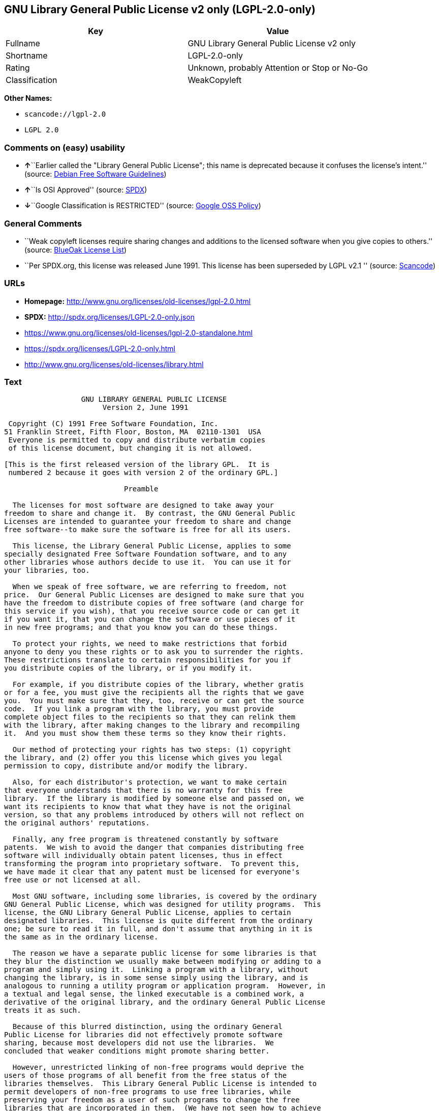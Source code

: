 == GNU Library General Public License v2 only (LGPL-2.0-only)

[cols=",",options="header",]
|===
|Key |Value
|Fullname |GNU Library General Public License v2 only
|Shortname |LGPL-2.0-only
|Rating |Unknown, probably Attention or Stop or No-Go
|Classification |WeakCopyleft
|===

*Other Names:*

* `+scancode://lgpl-2.0+`
* `+LGPL 2.0+`

=== Comments on (easy) usability

* **↑**``Earlier called the "Library General Public License"; this name
is deprecated because it confuses the license's intent.'' (source:
https://wiki.debian.org/DFSGLicenses[Debian Free Software Guidelines])
* **↑**``Is OSI Approved'' (source:
https://spdx.org/licenses/LGPL-2.0-only.html[SPDX])
* **↓**``Google Classification is RESTRICTED'' (source:
https://opensource.google.com/docs/thirdparty/licenses/[Google OSS
Policy])

=== General Comments

* ``Weak copyleft licenses require sharing changes and additions to the
licensed software when you give copies to others.'' (source:
https://blueoakcouncil.org/copyleft[BlueOak License List])
* ``Per SPDX.org, this license was released June 1991. This license has
been superseded by LGPL v2.1 '' (source:
https://github.com/nexB/scancode-toolkit/blob/develop/src/licensedcode/data/licenses/lgpl-2.0.yml[Scancode])

=== URLs

* *Homepage:* http://www.gnu.org/licenses/old-licenses/lgpl-2.0.html
* *SPDX:* http://spdx.org/licenses/LGPL-2.0-only.json
* https://www.gnu.org/licenses/old-licenses/lgpl-2.0-standalone.html
* https://spdx.org/licenses/LGPL-2.0-only.html
* http://www.gnu.org/licenses/old-licenses/library.html

=== Text

....
                  GNU LIBRARY GENERAL PUBLIC LICENSE
                       Version 2, June 1991

 Copyright (C) 1991 Free Software Foundation, Inc.
51 Franklin Street, Fifth Floor, Boston, MA  02110-1301  USA
 Everyone is permitted to copy and distribute verbatim copies
 of this license document, but changing it is not allowed.

[This is the first released version of the library GPL.  It is
 numbered 2 because it goes with version 2 of the ordinary GPL.]

                            Preamble

  The licenses for most software are designed to take away your
freedom to share and change it.  By contrast, the GNU General Public
Licenses are intended to guarantee your freedom to share and change
free software--to make sure the software is free for all its users.

  This license, the Library General Public License, applies to some
specially designated Free Software Foundation software, and to any
other libraries whose authors decide to use it.  You can use it for
your libraries, too.

  When we speak of free software, we are referring to freedom, not
price.  Our General Public Licenses are designed to make sure that you
have the freedom to distribute copies of free software (and charge for
this service if you wish), that you receive source code or can get it
if you want it, that you can change the software or use pieces of it
in new free programs; and that you know you can do these things.

  To protect your rights, we need to make restrictions that forbid
anyone to deny you these rights or to ask you to surrender the rights.
These restrictions translate to certain responsibilities for you if
you distribute copies of the library, or if you modify it.

  For example, if you distribute copies of the library, whether gratis
or for a fee, you must give the recipients all the rights that we gave
you.  You must make sure that they, too, receive or can get the source
code.  If you link a program with the library, you must provide
complete object files to the recipients so that they can relink them
with the library, after making changes to the library and recompiling
it.  And you must show them these terms so they know their rights.

  Our method of protecting your rights has two steps: (1) copyright
the library, and (2) offer you this license which gives you legal
permission to copy, distribute and/or modify the library.

  Also, for each distributor's protection, we want to make certain
that everyone understands that there is no warranty for this free
library.  If the library is modified by someone else and passed on, we
want its recipients to know that what they have is not the original
version, so that any problems introduced by others will not reflect on
the original authors' reputations.

  Finally, any free program is threatened constantly by software
patents.  We wish to avoid the danger that companies distributing free
software will individually obtain patent licenses, thus in effect
transforming the program into proprietary software.  To prevent this,
we have made it clear that any patent must be licensed for everyone's
free use or not licensed at all.

  Most GNU software, including some libraries, is covered by the ordinary
GNU General Public License, which was designed for utility programs.  This
license, the GNU Library General Public License, applies to certain
designated libraries.  This license is quite different from the ordinary
one; be sure to read it in full, and don't assume that anything in it is
the same as in the ordinary license.

  The reason we have a separate public license for some libraries is that
they blur the distinction we usually make between modifying or adding to a
program and simply using it.  Linking a program with a library, without
changing the library, is in some sense simply using the library, and is
analogous to running a utility program or application program.  However, in
a textual and legal sense, the linked executable is a combined work, a
derivative of the original library, and the ordinary General Public License
treats it as such.

  Because of this blurred distinction, using the ordinary General
Public License for libraries did not effectively promote software
sharing, because most developers did not use the libraries.  We
concluded that weaker conditions might promote sharing better.

  However, unrestricted linking of non-free programs would deprive the
users of those programs of all benefit from the free status of the
libraries themselves.  This Library General Public License is intended to
permit developers of non-free programs to use free libraries, while
preserving your freedom as a user of such programs to change the free
libraries that are incorporated in them.  (We have not seen how to achieve
this as regards changes in header files, but we have achieved it as regards
changes in the actual functions of the Library.)  The hope is that this
will lead to faster development of free libraries.

  The precise terms and conditions for copying, distribution and
modification follow.  Pay close attention to the difference between a
"work based on the library" and a "work that uses the library".  The
former contains code derived from the library, while the latter only
works together with the library.

  Note that it is possible for a library to be covered by the ordinary
General Public License rather than by this special one.

                  GNU LIBRARY GENERAL PUBLIC LICENSE
   TERMS AND CONDITIONS FOR COPYING, DISTRIBUTION AND MODIFICATION

  0. This License Agreement applies to any software library which
contains a notice placed by the copyright holder or other authorized
party saying it may be distributed under the terms of this Library
General Public License (also called "this License").  Each licensee is
addressed as "you".

  A "library" means a collection of software functions and/or data
prepared so as to be conveniently linked with application programs
(which use some of those functions and data) to form executables.

  The "Library", below, refers to any such software library or work
which has been distributed under these terms.  A "work based on the
Library" means either the Library or any derivative work under
copyright law: that is to say, a work containing the Library or a
portion of it, either verbatim or with modifications and/or translated
straightforwardly into another language.  (Hereinafter, translation is
included without limitation in the term "modification".)

  "Source code" for a work means the preferred form of the work for
making modifications to it.  For a library, complete source code means
all the source code for all modules it contains, plus any associated
interface definition files, plus the scripts used to control compilation
and installation of the library.

  Activities other than copying, distribution and modification are not
covered by this License; they are outside its scope.  The act of
running a program using the Library is not restricted, and output from
such a program is covered only if its contents constitute a work based
on the Library (independent of the use of the Library in a tool for
writing it).  Whether that is true depends on what the Library does
and what the program that uses the Library does.
  
  1. You may copy and distribute verbatim copies of the Library's
complete source code as you receive it, in any medium, provided that
you conspicuously and appropriately publish on each copy an
appropriate copyright notice and disclaimer of warranty; keep intact
all the notices that refer to this License and to the absence of any
warranty; and distribute a copy of this License along with the
Library.

  You may charge a fee for the physical act of transferring a copy,
and you may at your option offer warranty protection in exchange for a
fee.

  2. You may modify your copy or copies of the Library or any portion
of it, thus forming a work based on the Library, and copy and
distribute such modifications or work under the terms of Section 1
above, provided that you also meet all of these conditions:

    a) The modified work must itself be a software library.

    b) You must cause the files modified to carry prominent notices
    stating that you changed the files and the date of any change.

    c) You must cause the whole of the work to be licensed at no
    charge to all third parties under the terms of this License.

    d) If a facility in the modified Library refers to a function or a
    table of data to be supplied by an application program that uses
    the facility, other than as an argument passed when the facility
    is invoked, then you must make a good faith effort to ensure that,
    in the event an application does not supply such function or
    table, the facility still operates, and performs whatever part of
    its purpose remains meaningful.

    (For example, a function in a library to compute square roots has
    a purpose that is entirely well-defined independent of the
    application.  Therefore, Subsection 2d requires that any
    application-supplied function or table used by this function must
    be optional: if the application does not supply it, the square
    root function must still compute square roots.)

These requirements apply to the modified work as a whole.  If
identifiable sections of that work are not derived from the Library,
and can be reasonably considered independent and separate works in
themselves, then this License, and its terms, do not apply to those
sections when you distribute them as separate works.  But when you
distribute the same sections as part of a whole which is a work based
on the Library, the distribution of the whole must be on the terms of
this License, whose permissions for other licensees extend to the
entire whole, and thus to each and every part regardless of who wrote
it.

Thus, it is not the intent of this section to claim rights or contest
your rights to work written entirely by you; rather, the intent is to
exercise the right to control the distribution of derivative or
collective works based on the Library.

In addition, mere aggregation of another work not based on the Library
with the Library (or with a work based on the Library) on a volume of
a storage or distribution medium does not bring the other work under
the scope of this License.

  3. You may opt to apply the terms of the ordinary GNU General Public
License instead of this License to a given copy of the Library.  To do
this, you must alter all the notices that refer to this License, so
that they refer to the ordinary GNU General Public License, version 2,
instead of to this License.  (If a newer version than version 2 of the
ordinary GNU General Public License has appeared, then you can specify
that version instead if you wish.)  Do not make any other change in
these notices.

  Once this change is made in a given copy, it is irreversible for
that copy, so the ordinary GNU General Public License applies to all
subsequent copies and derivative works made from that copy.

  This option is useful when you wish to copy part of the code of
the Library into a program that is not a library.

  4. You may copy and distribute the Library (or a portion or
derivative of it, under Section 2) in object code or executable form
under the terms of Sections 1 and 2 above provided that you accompany
it with the complete corresponding machine-readable source code, which
must be distributed under the terms of Sections 1 and 2 above on a
medium customarily used for software interchange.

  If distribution of object code is made by offering access to copy
from a designated place, then offering equivalent access to copy the
source code from the same place satisfies the requirement to
distribute the source code, even though third parties are not
compelled to copy the source along with the object code.

  5. A program that contains no derivative of any portion of the
Library, but is designed to work with the Library by being compiled or
linked with it, is called a "work that uses the Library".  Such a
work, in isolation, is not a derivative work of the Library, and
therefore falls outside the scope of this License.

  However, linking a "work that uses the Library" with the Library
creates an executable that is a derivative of the Library (because it
contains portions of the Library), rather than a "work that uses the
library".  The executable is therefore covered by this License.
Section 6 states terms for distribution of such executables.

  When a "work that uses the Library" uses material from a header file
that is part of the Library, the object code for the work may be a
derivative work of the Library even though the source code is not.
Whether this is true is especially significant if the work can be
linked without the Library, or if the work is itself a library.  The
threshold for this to be true is not precisely defined by law.

  If such an object file uses only numerical parameters, data
structure layouts and accessors, and small macros and small inline
functions (ten lines or less in length), then the use of the object
file is unrestricted, regardless of whether it is legally a derivative
work.  (Executables containing this object code plus portions of the
Library will still fall under Section 6.)

  Otherwise, if the work is a derivative of the Library, you may
distribute the object code for the work under the terms of Section 6.
Any executables containing that work also fall under Section 6,
whether or not they are linked directly with the Library itself.

  6. As an exception to the Sections above, you may also compile or
link a "work that uses the Library" with the Library to produce a
work containing portions of the Library, and distribute that work
under terms of your choice, provided that the terms permit
modification of the work for the customer's own use and reverse
engineering for debugging such modifications.

  You must give prominent notice with each copy of the work that the
Library is used in it and that the Library and its use are covered by
this License.  You must supply a copy of this License.  If the work
during execution displays copyright notices, you must include the
copyright notice for the Library among them, as well as a reference
directing the user to the copy of this License.  Also, you must do one
of these things:

    a) Accompany the work with the complete corresponding
    machine-readable source code for the Library including whatever
    changes were used in the work (which must be distributed under
    Sections 1 and 2 above); and, if the work is an executable linked
    with the Library, with the complete machine-readable "work that
    uses the Library", as object code and/or source code, so that the
    user can modify the Library and then relink to produce a modified
    executable containing the modified Library.  (It is understood
    that the user who changes the contents of definitions files in the
    Library will not necessarily be able to recompile the application
    to use the modified definitions.)

    b) Accompany the work with a written offer, valid for at
    least three years, to give the same user the materials
    specified in Subsection 6a, above, for a charge no more
    than the cost of performing this distribution.

    c) If distribution of the work is made by offering access to copy
    from a designated place, offer equivalent access to copy the above
    specified materials from the same place.

    d) Verify that the user has already received a copy of these
    materials or that you have already sent this user a copy.

  For an executable, the required form of the "work that uses the
Library" must include any data and utility programs needed for
reproducing the executable from it.  However, as a special exception,
the source code distributed need not include anything that is normally
distributed (in either source or binary form) with the major
components (compiler, kernel, and so on) of the operating system on
which the executable runs, unless that component itself accompanies
the executable.

  It may happen that this requirement contradicts the license
restrictions of other proprietary libraries that do not normally
accompany the operating system.  Such a contradiction means you cannot
use both them and the Library together in an executable that you
distribute.

  7. You may place library facilities that are a work based on the
Library side-by-side in a single library together with other library
facilities not covered by this License, and distribute such a combined
library, provided that the separate distribution of the work based on
the Library and of the other library facilities is otherwise
permitted, and provided that you do these two things:

    a) Accompany the combined library with a copy of the same work
    based on the Library, uncombined with any other library
    facilities.  This must be distributed under the terms of the
    Sections above.

    b) Give prominent notice with the combined library of the fact
    that part of it is a work based on the Library, and explaining
    where to find the accompanying uncombined form of the same work.

  8. You may not copy, modify, sublicense, link with, or distribute
the Library except as expressly provided under this License.  Any
attempt otherwise to copy, modify, sublicense, link with, or
distribute the Library is void, and will automatically terminate your
rights under this License.  However, parties who have received copies,
or rights, from you under this License will not have their licenses
terminated so long as such parties remain in full compliance.

  9. You are not required to accept this License, since you have not
signed it.  However, nothing else grants you permission to modify or
distribute the Library or its derivative works.  These actions are
prohibited by law if you do not accept this License.  Therefore, by
modifying or distributing the Library (or any work based on the
Library), you indicate your acceptance of this License to do so, and
all its terms and conditions for copying, distributing or modifying
the Library or works based on it.

  10. Each time you redistribute the Library (or any work based on the
Library), the recipient automatically receives a license from the
original licensor to copy, distribute, link with or modify the Library
subject to these terms and conditions.  You may not impose any further
restrictions on the recipients' exercise of the rights granted herein.
You are not responsible for enforcing compliance by third parties to
this License.

  11. If, as a consequence of a court judgment or allegation of patent
infringement or for any other reason (not limited to patent issues),
conditions are imposed on you (whether by court order, agreement or
otherwise) that contradict the conditions of this License, they do not
excuse you from the conditions of this License.  If you cannot
distribute so as to satisfy simultaneously your obligations under this
License and any other pertinent obligations, then as a consequence you
may not distribute the Library at all.  For example, if a patent
license would not permit royalty-free redistribution of the Library by
all those who receive copies directly or indirectly through you, then
the only way you could satisfy both it and this License would be to
refrain entirely from distribution of the Library.

If any portion of this section is held invalid or unenforceable under any
particular circumstance, the balance of the section is intended to apply,
and the section as a whole is intended to apply in other circumstances.

It is not the purpose of this section to induce you to infringe any
patents or other property right claims or to contest validity of any
such claims; this section has the sole purpose of protecting the
integrity of the free software distribution system which is
implemented by public license practices.  Many people have made
generous contributions to the wide range of software distributed
through that system in reliance on consistent application of that
system; it is up to the author/donor to decide if he or she is willing
to distribute software through any other system and a licensee cannot
impose that choice.

This section is intended to make thoroughly clear what is believed to
be a consequence of the rest of this License.

  12. If the distribution and/or use of the Library is restricted in
certain countries either by patents or by copyrighted interfaces, the
original copyright holder who places the Library under this License may add
an explicit geographical distribution limitation excluding those countries,
so that distribution is permitted only in or among countries not thus
excluded.  In such case, this License incorporates the limitation as if
written in the body of this License.

  13. The Free Software Foundation may publish revised and/or new
versions of the Library General Public License from time to time.
Such new versions will be similar in spirit to the present version,
but may differ in detail to address new problems or concerns.

Each version is given a distinguishing version number.  If the Library
specifies a version number of this License which applies to it and
"any later version", you have the option of following the terms and
conditions either of that version or of any later version published by
the Free Software Foundation.  If the Library does not specify a
license version number, you may choose any version ever published by
the Free Software Foundation.

  14. If you wish to incorporate parts of the Library into other free
programs whose distribution conditions are incompatible with these,
write to the author to ask for permission.  For software which is
copyrighted by the Free Software Foundation, write to the Free
Software Foundation; we sometimes make exceptions for this.  Our
decision will be guided by the two goals of preserving the free status
of all derivatives of our free software and of promoting the sharing
and reuse of software generally.

                            NO WARRANTY

  15. BECAUSE THE LIBRARY IS LICENSED FREE OF CHARGE, THERE IS NO
WARRANTY FOR THE LIBRARY, TO THE EXTENT PERMITTED BY APPLICABLE LAW.
EXCEPT WHEN OTHERWISE STATED IN WRITING THE COPYRIGHT HOLDERS AND/OR
OTHER PARTIES PROVIDE THE LIBRARY "AS IS" WITHOUT WARRANTY OF ANY
KIND, EITHER EXPRESSED OR IMPLIED, INCLUDING, BUT NOT LIMITED TO, THE
IMPLIED WARRANTIES OF MERCHANTABILITY AND FITNESS FOR A PARTICULAR
PURPOSE.  THE ENTIRE RISK AS TO THE QUALITY AND PERFORMANCE OF THE
LIBRARY IS WITH YOU.  SHOULD THE LIBRARY PROVE DEFECTIVE, YOU ASSUME
THE COST OF ALL NECESSARY SERVICING, REPAIR OR CORRECTION.

  16. IN NO EVENT UNLESS REQUIRED BY APPLICABLE LAW OR AGREED TO IN
WRITING WILL ANY COPYRIGHT HOLDER, OR ANY OTHER PARTY WHO MAY MODIFY
AND/OR REDISTRIBUTE THE LIBRARY AS PERMITTED ABOVE, BE LIABLE TO YOU
FOR DAMAGES, INCLUDING ANY GENERAL, SPECIAL, INCIDENTAL OR
CONSEQUENTIAL DAMAGES ARISING OUT OF THE USE OR INABILITY TO USE THE
LIBRARY (INCLUDING BUT NOT LIMITED TO LOSS OF DATA OR DATA BEING
RENDERED INACCURATE OR LOSSES SUSTAINED BY YOU OR THIRD PARTIES OR A
FAILURE OF THE LIBRARY TO OPERATE WITH ANY OTHER SOFTWARE), EVEN IF
SUCH HOLDER OR OTHER PARTY HAS BEEN ADVISED OF THE POSSIBILITY OF SUCH
DAMAGES.

                     END OF TERMS AND CONDITIONS

           How to Apply These Terms to Your New Libraries

  If you develop a new library, and you want it to be of the greatest
possible use to the public, we recommend making it free software that
everyone can redistribute and change.  You can do so by permitting
redistribution under these terms (or, alternatively, under the terms of the
ordinary General Public License).

  To apply these terms, attach the following notices to the library.  It is
safest to attach them to the start of each source file to most effectively
convey the exclusion of warranty; and each file should have at least the
"copyright" line and a pointer to where the full notice is found.

    <one line to give the library's name and a brief idea of what it does.>
    Copyright (C) <year>  <name of author>

    This library is free software; you can redistribute it and/or
    modify it under the terms of the GNU Library General Public
    License as published by the Free Software Foundation; either
    version 2 of the License, or (at your option) any later version.

    This library is distributed in the hope that it will be useful,
    but WITHOUT ANY WARRANTY; without even the implied warranty of
    MERCHANTABILITY or FITNESS FOR A PARTICULAR PURPOSE.  See the GNU
    Library General Public License for more details.

    You should have received a copy of the GNU Library General Public
    License along with this library; if not, write to the Free Software
    Foundation, Inc., 51 Franklin Street, Fifth Floor, Boston, MA  02110-1301  USA

Also add information on how to contact you by electronic and paper mail.

You should also get your employer (if you work as a programmer) or your
school, if any, to sign a "copyright disclaimer" for the library, if
necessary.  Here is a sample; alter the names:

  Yoyodyne, Inc., hereby disclaims all copyright interest in the
  library `Frob' (a library for tweaking knobs) written by James Random Hacker.

  <signature of Ty Coon>, 1 April 1990
  Ty Coon, President of Vice

That's all there is to it!
....

'''''

=== Raw Data

==== Facts

* https://spdx.org/licenses/LGPL-2.0-only.html[SPDX]
* https://blueoakcouncil.org/copyleft[BlueOak License List]
* https://github.com/nexB/scancode-toolkit/blob/develop/src/licensedcode/data/licenses/lgpl-2.0.yml[Scancode]
* https://github.com/finos/OSLC-handbook/blob/master/src/LGPL-2.0.yaml[finos/OSLC-handbook]
* https://opensource.google.com/docs/thirdparty/licenses/[Google OSS
Policy]
* https://wiki.debian.org/DFSGLicenses[Debian Free Software Guidelines]

==== Raw JSON

....
{
    "__impliedNames": [
        "LGPL-2.0-only",
        "GNU Library General Public License v2 only",
        "scancode://lgpl-2.0",
        "LGPL 2.0"
    ],
    "__impliedId": "LGPL-2.0-only",
    "__impliedAmbiguousNames": [
        "GNU Library General Public License",
        "The GNU Lesser General Public License (LGPL)"
    ],
    "__impliedComments": [
        [
            "BlueOak License List",
            [
                "Weak copyleft licenses require sharing changes and additions to the licensed software when you give copies to others."
            ]
        ],
        [
            "Scancode",
            [
                "Per SPDX.org, this license was released June 1991. This license has been\nsuperseded by LGPL v2.1\n"
            ]
        ]
    ],
    "facts": {
        "SPDX": {
            "isSPDXLicenseDeprecated": false,
            "spdxFullName": "GNU Library General Public License v2 only",
            "spdxDetailsURL": "http://spdx.org/licenses/LGPL-2.0-only.json",
            "_sourceURL": "https://spdx.org/licenses/LGPL-2.0-only.html",
            "spdxLicIsOSIApproved": true,
            "spdxSeeAlso": [
                "https://www.gnu.org/licenses/old-licenses/lgpl-2.0-standalone.html"
            ],
            "_implications": {
                "__impliedNames": [
                    "LGPL-2.0-only",
                    "GNU Library General Public License v2 only"
                ],
                "__impliedId": "LGPL-2.0-only",
                "__impliedJudgement": [
                    [
                        "SPDX",
                        {
                            "tag": "PositiveJudgement",
                            "contents": "Is OSI Approved"
                        }
                    ]
                ],
                "__isOsiApproved": true,
                "__impliedURLs": [
                    [
                        "SPDX",
                        "http://spdx.org/licenses/LGPL-2.0-only.json"
                    ],
                    [
                        null,
                        "https://www.gnu.org/licenses/old-licenses/lgpl-2.0-standalone.html"
                    ]
                ]
            },
            "spdxLicenseId": "LGPL-2.0-only"
        },
        "Scancode": {
            "otherUrls": [
                "http://www.gnu.org/licenses/old-licenses/lgpl-2.0-standalone.html",
                "http://www.gnu.org/licenses/old-licenses/library.html",
                "https://www.gnu.org/licenses/old-licenses/lgpl-2.0-standalone.html"
            ],
            "homepageUrl": "http://www.gnu.org/licenses/old-licenses/lgpl-2.0.html",
            "shortName": "LGPL 2.0",
            "textUrls": null,
            "text": "                  GNU LIBRARY GENERAL PUBLIC LICENSE\n                       Version 2, June 1991\n\n Copyright (C) 1991 Free Software Foundation, Inc.\n51 Franklin Street, Fifth Floor, Boston, MA  02110-1301  USA\n Everyone is permitted to copy and distribute verbatim copies\n of this license document, but changing it is not allowed.\n\n[This is the first released version of the library GPL.  It is\n numbered 2 because it goes with version 2 of the ordinary GPL.]\n\n                            Preamble\n\n  The licenses for most software are designed to take away your\nfreedom to share and change it.  By contrast, the GNU General Public\nLicenses are intended to guarantee your freedom to share and change\nfree software--to make sure the software is free for all its users.\n\n  This license, the Library General Public License, applies to some\nspecially designated Free Software Foundation software, and to any\nother libraries whose authors decide to use it.  You can use it for\nyour libraries, too.\n\n  When we speak of free software, we are referring to freedom, not\nprice.  Our General Public Licenses are designed to make sure that you\nhave the freedom to distribute copies of free software (and charge for\nthis service if you wish), that you receive source code or can get it\nif you want it, that you can change the software or use pieces of it\nin new free programs; and that you know you can do these things.\n\n  To protect your rights, we need to make restrictions that forbid\nanyone to deny you these rights or to ask you to surrender the rights.\nThese restrictions translate to certain responsibilities for you if\nyou distribute copies of the library, or if you modify it.\n\n  For example, if you distribute copies of the library, whether gratis\nor for a fee, you must give the recipients all the rights that we gave\nyou.  You must make sure that they, too, receive or can get the source\ncode.  If you link a program with the library, you must provide\ncomplete object files to the recipients so that they can relink them\nwith the library, after making changes to the library and recompiling\nit.  And you must show them these terms so they know their rights.\n\n  Our method of protecting your rights has two steps: (1) copyright\nthe library, and (2) offer you this license which gives you legal\npermission to copy, distribute and/or modify the library.\n\n  Also, for each distributor's protection, we want to make certain\nthat everyone understands that there is no warranty for this free\nlibrary.  If the library is modified by someone else and passed on, we\nwant its recipients to know that what they have is not the original\nversion, so that any problems introduced by others will not reflect on\nthe original authors' reputations.\n\n  Finally, any free program is threatened constantly by software\npatents.  We wish to avoid the danger that companies distributing free\nsoftware will individually obtain patent licenses, thus in effect\ntransforming the program into proprietary software.  To prevent this,\nwe have made it clear that any patent must be licensed for everyone's\nfree use or not licensed at all.\n\n  Most GNU software, including some libraries, is covered by the ordinary\nGNU General Public License, which was designed for utility programs.  This\nlicense, the GNU Library General Public License, applies to certain\ndesignated libraries.  This license is quite different from the ordinary\none; be sure to read it in full, and don't assume that anything in it is\nthe same as in the ordinary license.\n\n  The reason we have a separate public license for some libraries is that\nthey blur the distinction we usually make between modifying or adding to a\nprogram and simply using it.  Linking a program with a library, without\nchanging the library, is in some sense simply using the library, and is\nanalogous to running a utility program or application program.  However, in\na textual and legal sense, the linked executable is a combined work, a\nderivative of the original library, and the ordinary General Public License\ntreats it as such.\n\n  Because of this blurred distinction, using the ordinary General\nPublic License for libraries did not effectively promote software\nsharing, because most developers did not use the libraries.  We\nconcluded that weaker conditions might promote sharing better.\n\n  However, unrestricted linking of non-free programs would deprive the\nusers of those programs of all benefit from the free status of the\nlibraries themselves.  This Library General Public License is intended to\npermit developers of non-free programs to use free libraries, while\npreserving your freedom as a user of such programs to change the free\nlibraries that are incorporated in them.  (We have not seen how to achieve\nthis as regards changes in header files, but we have achieved it as regards\nchanges in the actual functions of the Library.)  The hope is that this\nwill lead to faster development of free libraries.\n\n  The precise terms and conditions for copying, distribution and\nmodification follow.  Pay close attention to the difference between a\n\"work based on the library\" and a \"work that uses the library\".  The\nformer contains code derived from the library, while the latter only\nworks together with the library.\n\n  Note that it is possible for a library to be covered by the ordinary\nGeneral Public License rather than by this special one.\n\n                  GNU LIBRARY GENERAL PUBLIC LICENSE\n   TERMS AND CONDITIONS FOR COPYING, DISTRIBUTION AND MODIFICATION\n\n  0. This License Agreement applies to any software library which\ncontains a notice placed by the copyright holder or other authorized\nparty saying it may be distributed under the terms of this Library\nGeneral Public License (also called \"this License\").  Each licensee is\naddressed as \"you\".\n\n  A \"library\" means a collection of software functions and/or data\nprepared so as to be conveniently linked with application programs\n(which use some of those functions and data) to form executables.\n\n  The \"Library\", below, refers to any such software library or work\nwhich has been distributed under these terms.  A \"work based on the\nLibrary\" means either the Library or any derivative work under\ncopyright law: that is to say, a work containing the Library or a\nportion of it, either verbatim or with modifications and/or translated\nstraightforwardly into another language.  (Hereinafter, translation is\nincluded without limitation in the term \"modification\".)\n\n  \"Source code\" for a work means the preferred form of the work for\nmaking modifications to it.  For a library, complete source code means\nall the source code for all modules it contains, plus any associated\ninterface definition files, plus the scripts used to control compilation\nand installation of the library.\n\n  Activities other than copying, distribution and modification are not\ncovered by this License; they are outside its scope.  The act of\nrunning a program using the Library is not restricted, and output from\nsuch a program is covered only if its contents constitute a work based\non the Library (independent of the use of the Library in a tool for\nwriting it).  Whether that is true depends on what the Library does\nand what the program that uses the Library does.\n  \n  1. You may copy and distribute verbatim copies of the Library's\ncomplete source code as you receive it, in any medium, provided that\nyou conspicuously and appropriately publish on each copy an\nappropriate copyright notice and disclaimer of warranty; keep intact\nall the notices that refer to this License and to the absence of any\nwarranty; and distribute a copy of this License along with the\nLibrary.\n\n  You may charge a fee for the physical act of transferring a copy,\nand you may at your option offer warranty protection in exchange for a\nfee.\n\n  2. You may modify your copy or copies of the Library or any portion\nof it, thus forming a work based on the Library, and copy and\ndistribute such modifications or work under the terms of Section 1\nabove, provided that you also meet all of these conditions:\n\n    a) The modified work must itself be a software library.\n\n    b) You must cause the files modified to carry prominent notices\n    stating that you changed the files and the date of any change.\n\n    c) You must cause the whole of the work to be licensed at no\n    charge to all third parties under the terms of this License.\n\n    d) If a facility in the modified Library refers to a function or a\n    table of data to be supplied by an application program that uses\n    the facility, other than as an argument passed when the facility\n    is invoked, then you must make a good faith effort to ensure that,\n    in the event an application does not supply such function or\n    table, the facility still operates, and performs whatever part of\n    its purpose remains meaningful.\n\n    (For example, a function in a library to compute square roots has\n    a purpose that is entirely well-defined independent of the\n    application.  Therefore, Subsection 2d requires that any\n    application-supplied function or table used by this function must\n    be optional: if the application does not supply it, the square\n    root function must still compute square roots.)\n\nThese requirements apply to the modified work as a whole.  If\nidentifiable sections of that work are not derived from the Library,\nand can be reasonably considered independent and separate works in\nthemselves, then this License, and its terms, do not apply to those\nsections when you distribute them as separate works.  But when you\ndistribute the same sections as part of a whole which is a work based\non the Library, the distribution of the whole must be on the terms of\nthis License, whose permissions for other licensees extend to the\nentire whole, and thus to each and every part regardless of who wrote\nit.\n\nThus, it is not the intent of this section to claim rights or contest\nyour rights to work written entirely by you; rather, the intent is to\nexercise the right to control the distribution of derivative or\ncollective works based on the Library.\n\nIn addition, mere aggregation of another work not based on the Library\nwith the Library (or with a work based on the Library) on a volume of\na storage or distribution medium does not bring the other work under\nthe scope of this License.\n\n  3. You may opt to apply the terms of the ordinary GNU General Public\nLicense instead of this License to a given copy of the Library.  To do\nthis, you must alter all the notices that refer to this License, so\nthat they refer to the ordinary GNU General Public License, version 2,\ninstead of to this License.  (If a newer version than version 2 of the\nordinary GNU General Public License has appeared, then you can specify\nthat version instead if you wish.)  Do not make any other change in\nthese notices.\n\n  Once this change is made in a given copy, it is irreversible for\nthat copy, so the ordinary GNU General Public License applies to all\nsubsequent copies and derivative works made from that copy.\n\n  This option is useful when you wish to copy part of the code of\nthe Library into a program that is not a library.\n\n  4. You may copy and distribute the Library (or a portion or\nderivative of it, under Section 2) in object code or executable form\nunder the terms of Sections 1 and 2 above provided that you accompany\nit with the complete corresponding machine-readable source code, which\nmust be distributed under the terms of Sections 1 and 2 above on a\nmedium customarily used for software interchange.\n\n  If distribution of object code is made by offering access to copy\nfrom a designated place, then offering equivalent access to copy the\nsource code from the same place satisfies the requirement to\ndistribute the source code, even though third parties are not\ncompelled to copy the source along with the object code.\n\n  5. A program that contains no derivative of any portion of the\nLibrary, but is designed to work with the Library by being compiled or\nlinked with it, is called a \"work that uses the Library\".  Such a\nwork, in isolation, is not a derivative work of the Library, and\ntherefore falls outside the scope of this License.\n\n  However, linking a \"work that uses the Library\" with the Library\ncreates an executable that is a derivative of the Library (because it\ncontains portions of the Library), rather than a \"work that uses the\nlibrary\".  The executable is therefore covered by this License.\nSection 6 states terms for distribution of such executables.\n\n  When a \"work that uses the Library\" uses material from a header file\nthat is part of the Library, the object code for the work may be a\nderivative work of the Library even though the source code is not.\nWhether this is true is especially significant if the work can be\nlinked without the Library, or if the work is itself a library.  The\nthreshold for this to be true is not precisely defined by law.\n\n  If such an object file uses only numerical parameters, data\nstructure layouts and accessors, and small macros and small inline\nfunctions (ten lines or less in length), then the use of the object\nfile is unrestricted, regardless of whether it is legally a derivative\nwork.  (Executables containing this object code plus portions of the\nLibrary will still fall under Section 6.)\n\n  Otherwise, if the work is a derivative of the Library, you may\ndistribute the object code for the work under the terms of Section 6.\nAny executables containing that work also fall under Section 6,\nwhether or not they are linked directly with the Library itself.\n\n  6. As an exception to the Sections above, you may also compile or\nlink a \"work that uses the Library\" with the Library to produce a\nwork containing portions of the Library, and distribute that work\nunder terms of your choice, provided that the terms permit\nmodification of the work for the customer's own use and reverse\nengineering for debugging such modifications.\n\n  You must give prominent notice with each copy of the work that the\nLibrary is used in it and that the Library and its use are covered by\nthis License.  You must supply a copy of this License.  If the work\nduring execution displays copyright notices, you must include the\ncopyright notice for the Library among them, as well as a reference\ndirecting the user to the copy of this License.  Also, you must do one\nof these things:\n\n    a) Accompany the work with the complete corresponding\n    machine-readable source code for the Library including whatever\n    changes were used in the work (which must be distributed under\n    Sections 1 and 2 above); and, if the work is an executable linked\n    with the Library, with the complete machine-readable \"work that\n    uses the Library\", as object code and/or source code, so that the\n    user can modify the Library and then relink to produce a modified\n    executable containing the modified Library.  (It is understood\n    that the user who changes the contents of definitions files in the\n    Library will not necessarily be able to recompile the application\n    to use the modified definitions.)\n\n    b) Accompany the work with a written offer, valid for at\n    least three years, to give the same user the materials\n    specified in Subsection 6a, above, for a charge no more\n    than the cost of performing this distribution.\n\n    c) If distribution of the work is made by offering access to copy\n    from a designated place, offer equivalent access to copy the above\n    specified materials from the same place.\n\n    d) Verify that the user has already received a copy of these\n    materials or that you have already sent this user a copy.\n\n  For an executable, the required form of the \"work that uses the\nLibrary\" must include any data and utility programs needed for\nreproducing the executable from it.  However, as a special exception,\nthe source code distributed need not include anything that is normally\ndistributed (in either source or binary form) with the major\ncomponents (compiler, kernel, and so on) of the operating system on\nwhich the executable runs, unless that component itself accompanies\nthe executable.\n\n  It may happen that this requirement contradicts the license\nrestrictions of other proprietary libraries that do not normally\naccompany the operating system.  Such a contradiction means you cannot\nuse both them and the Library together in an executable that you\ndistribute.\n\n  7. You may place library facilities that are a work based on the\nLibrary side-by-side in a single library together with other library\nfacilities not covered by this License, and distribute such a combined\nlibrary, provided that the separate distribution of the work based on\nthe Library and of the other library facilities is otherwise\npermitted, and provided that you do these two things:\n\n    a) Accompany the combined library with a copy of the same work\n    based on the Library, uncombined with any other library\n    facilities.  This must be distributed under the terms of the\n    Sections above.\n\n    b) Give prominent notice with the combined library of the fact\n    that part of it is a work based on the Library, and explaining\n    where to find the accompanying uncombined form of the same work.\n\n  8. You may not copy, modify, sublicense, link with, or distribute\nthe Library except as expressly provided under this License.  Any\nattempt otherwise to copy, modify, sublicense, link with, or\ndistribute the Library is void, and will automatically terminate your\nrights under this License.  However, parties who have received copies,\nor rights, from you under this License will not have their licenses\nterminated so long as such parties remain in full compliance.\n\n  9. You are not required to accept this License, since you have not\nsigned it.  However, nothing else grants you permission to modify or\ndistribute the Library or its derivative works.  These actions are\nprohibited by law if you do not accept this License.  Therefore, by\nmodifying or distributing the Library (or any work based on the\nLibrary), you indicate your acceptance of this License to do so, and\nall its terms and conditions for copying, distributing or modifying\nthe Library or works based on it.\n\n  10. Each time you redistribute the Library (or any work based on the\nLibrary), the recipient automatically receives a license from the\noriginal licensor to copy, distribute, link with or modify the Library\nsubject to these terms and conditions.  You may not impose any further\nrestrictions on the recipients' exercise of the rights granted herein.\nYou are not responsible for enforcing compliance by third parties to\nthis License.\n\n  11. If, as a consequence of a court judgment or allegation of patent\ninfringement or for any other reason (not limited to patent issues),\nconditions are imposed on you (whether by court order, agreement or\notherwise) that contradict the conditions of this License, they do not\nexcuse you from the conditions of this License.  If you cannot\ndistribute so as to satisfy simultaneously your obligations under this\nLicense and any other pertinent obligations, then as a consequence you\nmay not distribute the Library at all.  For example, if a patent\nlicense would not permit royalty-free redistribution of the Library by\nall those who receive copies directly or indirectly through you, then\nthe only way you could satisfy both it and this License would be to\nrefrain entirely from distribution of the Library.\n\nIf any portion of this section is held invalid or unenforceable under any\nparticular circumstance, the balance of the section is intended to apply,\nand the section as a whole is intended to apply in other circumstances.\n\nIt is not the purpose of this section to induce you to infringe any\npatents or other property right claims or to contest validity of any\nsuch claims; this section has the sole purpose of protecting the\nintegrity of the free software distribution system which is\nimplemented by public license practices.  Many people have made\ngenerous contributions to the wide range of software distributed\nthrough that system in reliance on consistent application of that\nsystem; it is up to the author/donor to decide if he or she is willing\nto distribute software through any other system and a licensee cannot\nimpose that choice.\n\nThis section is intended to make thoroughly clear what is believed to\nbe a consequence of the rest of this License.\n\n  12. If the distribution and/or use of the Library is restricted in\ncertain countries either by patents or by copyrighted interfaces, the\noriginal copyright holder who places the Library under this License may add\nan explicit geographical distribution limitation excluding those countries,\nso that distribution is permitted only in or among countries not thus\nexcluded.  In such case, this License incorporates the limitation as if\nwritten in the body of this License.\n\n  13. The Free Software Foundation may publish revised and/or new\nversions of the Library General Public License from time to time.\nSuch new versions will be similar in spirit to the present version,\nbut may differ in detail to address new problems or concerns.\n\nEach version is given a distinguishing version number.  If the Library\nspecifies a version number of this License which applies to it and\n\"any later version\", you have the option of following the terms and\nconditions either of that version or of any later version published by\nthe Free Software Foundation.  If the Library does not specify a\nlicense version number, you may choose any version ever published by\nthe Free Software Foundation.\n\n  14. If you wish to incorporate parts of the Library into other free\nprograms whose distribution conditions are incompatible with these,\nwrite to the author to ask for permission.  For software which is\ncopyrighted by the Free Software Foundation, write to the Free\nSoftware Foundation; we sometimes make exceptions for this.  Our\ndecision will be guided by the two goals of preserving the free status\nof all derivatives of our free software and of promoting the sharing\nand reuse of software generally.\n\n                            NO WARRANTY\n\n  15. BECAUSE THE LIBRARY IS LICENSED FREE OF CHARGE, THERE IS NO\nWARRANTY FOR THE LIBRARY, TO THE EXTENT PERMITTED BY APPLICABLE LAW.\nEXCEPT WHEN OTHERWISE STATED IN WRITING THE COPYRIGHT HOLDERS AND/OR\nOTHER PARTIES PROVIDE THE LIBRARY \"AS IS\" WITHOUT WARRANTY OF ANY\nKIND, EITHER EXPRESSED OR IMPLIED, INCLUDING, BUT NOT LIMITED TO, THE\nIMPLIED WARRANTIES OF MERCHANTABILITY AND FITNESS FOR A PARTICULAR\nPURPOSE.  THE ENTIRE RISK AS TO THE QUALITY AND PERFORMANCE OF THE\nLIBRARY IS WITH YOU.  SHOULD THE LIBRARY PROVE DEFECTIVE, YOU ASSUME\nTHE COST OF ALL NECESSARY SERVICING, REPAIR OR CORRECTION.\n\n  16. IN NO EVENT UNLESS REQUIRED BY APPLICABLE LAW OR AGREED TO IN\nWRITING WILL ANY COPYRIGHT HOLDER, OR ANY OTHER PARTY WHO MAY MODIFY\nAND/OR REDISTRIBUTE THE LIBRARY AS PERMITTED ABOVE, BE LIABLE TO YOU\nFOR DAMAGES, INCLUDING ANY GENERAL, SPECIAL, INCIDENTAL OR\nCONSEQUENTIAL DAMAGES ARISING OUT OF THE USE OR INABILITY TO USE THE\nLIBRARY (INCLUDING BUT NOT LIMITED TO LOSS OF DATA OR DATA BEING\nRENDERED INACCURATE OR LOSSES SUSTAINED BY YOU OR THIRD PARTIES OR A\nFAILURE OF THE LIBRARY TO OPERATE WITH ANY OTHER SOFTWARE), EVEN IF\nSUCH HOLDER OR OTHER PARTY HAS BEEN ADVISED OF THE POSSIBILITY OF SUCH\nDAMAGES.\n\n                     END OF TERMS AND CONDITIONS\n\n           How to Apply These Terms to Your New Libraries\n\n  If you develop a new library, and you want it to be of the greatest\npossible use to the public, we recommend making it free software that\neveryone can redistribute and change.  You can do so by permitting\nredistribution under these terms (or, alternatively, under the terms of the\nordinary General Public License).\n\n  To apply these terms, attach the following notices to the library.  It is\nsafest to attach them to the start of each source file to most effectively\nconvey the exclusion of warranty; and each file should have at least the\n\"copyright\" line and a pointer to where the full notice is found.\n\n    <one line to give the library's name and a brief idea of what it does.>\n    Copyright (C) <year>  <name of author>\n\n    This library is free software; you can redistribute it and/or\n    modify it under the terms of the GNU Library General Public\n    License as published by the Free Software Foundation; either\n    version 2 of the License, or (at your option) any later version.\n\n    This library is distributed in the hope that it will be useful,\n    but WITHOUT ANY WARRANTY; without even the implied warranty of\n    MERCHANTABILITY or FITNESS FOR A PARTICULAR PURPOSE.  See the GNU\n    Library General Public License for more details.\n\n    You should have received a copy of the GNU Library General Public\n    License along with this library; if not, write to the Free Software\n    Foundation, Inc., 51 Franklin Street, Fifth Floor, Boston, MA  02110-1301  USA\n\nAlso add information on how to contact you by electronic and paper mail.\n\nYou should also get your employer (if you work as a programmer) or your\nschool, if any, to sign a \"copyright disclaimer\" for the library, if\nnecessary.  Here is a sample; alter the names:\n\n  Yoyodyne, Inc., hereby disclaims all copyright interest in the\n  library `Frob' (a library for tweaking knobs) written by James Random Hacker.\n\n  <signature of Ty Coon>, 1 April 1990\n  Ty Coon, President of Vice\n\nThat's all there is to it!\n",
            "category": "Copyleft Limited",
            "osiUrl": null,
            "owner": "Free Software Foundation (FSF)",
            "_sourceURL": "https://github.com/nexB/scancode-toolkit/blob/develop/src/licensedcode/data/licenses/lgpl-2.0.yml",
            "key": "lgpl-2.0",
            "name": "GNU Library General Public License 2.0",
            "spdxId": "LGPL-2.0-only",
            "notes": "Per SPDX.org, this license was released June 1991. This license has been\nsuperseded by LGPL v2.1\n",
            "_implications": {
                "__impliedNames": [
                    "scancode://lgpl-2.0",
                    "LGPL 2.0",
                    "LGPL-2.0-only"
                ],
                "__impliedId": "LGPL-2.0-only",
                "__impliedComments": [
                    [
                        "Scancode",
                        [
                            "Per SPDX.org, this license was released June 1991. This license has been\nsuperseded by LGPL v2.1\n"
                        ]
                    ]
                ],
                "__impliedCopyleft": [
                    [
                        "Scancode",
                        "WeakCopyleft"
                    ]
                ],
                "__calculatedCopyleft": "WeakCopyleft",
                "__impliedText": "                  GNU LIBRARY GENERAL PUBLIC LICENSE\n                       Version 2, June 1991\n\n Copyright (C) 1991 Free Software Foundation, Inc.\n51 Franklin Street, Fifth Floor, Boston, MA  02110-1301  USA\n Everyone is permitted to copy and distribute verbatim copies\n of this license document, but changing it is not allowed.\n\n[This is the first released version of the library GPL.  It is\n numbered 2 because it goes with version 2 of the ordinary GPL.]\n\n                            Preamble\n\n  The licenses for most software are designed to take away your\nfreedom to share and change it.  By contrast, the GNU General Public\nLicenses are intended to guarantee your freedom to share and change\nfree software--to make sure the software is free for all its users.\n\n  This license, the Library General Public License, applies to some\nspecially designated Free Software Foundation software, and to any\nother libraries whose authors decide to use it.  You can use it for\nyour libraries, too.\n\n  When we speak of free software, we are referring to freedom, not\nprice.  Our General Public Licenses are designed to make sure that you\nhave the freedom to distribute copies of free software (and charge for\nthis service if you wish), that you receive source code or can get it\nif you want it, that you can change the software or use pieces of it\nin new free programs; and that you know you can do these things.\n\n  To protect your rights, we need to make restrictions that forbid\nanyone to deny you these rights or to ask you to surrender the rights.\nThese restrictions translate to certain responsibilities for you if\nyou distribute copies of the library, or if you modify it.\n\n  For example, if you distribute copies of the library, whether gratis\nor for a fee, you must give the recipients all the rights that we gave\nyou.  You must make sure that they, too, receive or can get the source\ncode.  If you link a program with the library, you must provide\ncomplete object files to the recipients so that they can relink them\nwith the library, after making changes to the library and recompiling\nit.  And you must show them these terms so they know their rights.\n\n  Our method of protecting your rights has two steps: (1) copyright\nthe library, and (2) offer you this license which gives you legal\npermission to copy, distribute and/or modify the library.\n\n  Also, for each distributor's protection, we want to make certain\nthat everyone understands that there is no warranty for this free\nlibrary.  If the library is modified by someone else and passed on, we\nwant its recipients to know that what they have is not the original\nversion, so that any problems introduced by others will not reflect on\nthe original authors' reputations.\n\n  Finally, any free program is threatened constantly by software\npatents.  We wish to avoid the danger that companies distributing free\nsoftware will individually obtain patent licenses, thus in effect\ntransforming the program into proprietary software.  To prevent this,\nwe have made it clear that any patent must be licensed for everyone's\nfree use or not licensed at all.\n\n  Most GNU software, including some libraries, is covered by the ordinary\nGNU General Public License, which was designed for utility programs.  This\nlicense, the GNU Library General Public License, applies to certain\ndesignated libraries.  This license is quite different from the ordinary\none; be sure to read it in full, and don't assume that anything in it is\nthe same as in the ordinary license.\n\n  The reason we have a separate public license for some libraries is that\nthey blur the distinction we usually make between modifying or adding to a\nprogram and simply using it.  Linking a program with a library, without\nchanging the library, is in some sense simply using the library, and is\nanalogous to running a utility program or application program.  However, in\na textual and legal sense, the linked executable is a combined work, a\nderivative of the original library, and the ordinary General Public License\ntreats it as such.\n\n  Because of this blurred distinction, using the ordinary General\nPublic License for libraries did not effectively promote software\nsharing, because most developers did not use the libraries.  We\nconcluded that weaker conditions might promote sharing better.\n\n  However, unrestricted linking of non-free programs would deprive the\nusers of those programs of all benefit from the free status of the\nlibraries themselves.  This Library General Public License is intended to\npermit developers of non-free programs to use free libraries, while\npreserving your freedom as a user of such programs to change the free\nlibraries that are incorporated in them.  (We have not seen how to achieve\nthis as regards changes in header files, but we have achieved it as regards\nchanges in the actual functions of the Library.)  The hope is that this\nwill lead to faster development of free libraries.\n\n  The precise terms and conditions for copying, distribution and\nmodification follow.  Pay close attention to the difference between a\n\"work based on the library\" and a \"work that uses the library\".  The\nformer contains code derived from the library, while the latter only\nworks together with the library.\n\n  Note that it is possible for a library to be covered by the ordinary\nGeneral Public License rather than by this special one.\n\n                  GNU LIBRARY GENERAL PUBLIC LICENSE\n   TERMS AND CONDITIONS FOR COPYING, DISTRIBUTION AND MODIFICATION\n\n  0. This License Agreement applies to any software library which\ncontains a notice placed by the copyright holder or other authorized\nparty saying it may be distributed under the terms of this Library\nGeneral Public License (also called \"this License\").  Each licensee is\naddressed as \"you\".\n\n  A \"library\" means a collection of software functions and/or data\nprepared so as to be conveniently linked with application programs\n(which use some of those functions and data) to form executables.\n\n  The \"Library\", below, refers to any such software library or work\nwhich has been distributed under these terms.  A \"work based on the\nLibrary\" means either the Library or any derivative work under\ncopyright law: that is to say, a work containing the Library or a\nportion of it, either verbatim or with modifications and/or translated\nstraightforwardly into another language.  (Hereinafter, translation is\nincluded without limitation in the term \"modification\".)\n\n  \"Source code\" for a work means the preferred form of the work for\nmaking modifications to it.  For a library, complete source code means\nall the source code for all modules it contains, plus any associated\ninterface definition files, plus the scripts used to control compilation\nand installation of the library.\n\n  Activities other than copying, distribution and modification are not\ncovered by this License; they are outside its scope.  The act of\nrunning a program using the Library is not restricted, and output from\nsuch a program is covered only if its contents constitute a work based\non the Library (independent of the use of the Library in a tool for\nwriting it).  Whether that is true depends on what the Library does\nand what the program that uses the Library does.\n  \n  1. You may copy and distribute verbatim copies of the Library's\ncomplete source code as you receive it, in any medium, provided that\nyou conspicuously and appropriately publish on each copy an\nappropriate copyright notice and disclaimer of warranty; keep intact\nall the notices that refer to this License and to the absence of any\nwarranty; and distribute a copy of this License along with the\nLibrary.\n\n  You may charge a fee for the physical act of transferring a copy,\nand you may at your option offer warranty protection in exchange for a\nfee.\n\n  2. You may modify your copy or copies of the Library or any portion\nof it, thus forming a work based on the Library, and copy and\ndistribute such modifications or work under the terms of Section 1\nabove, provided that you also meet all of these conditions:\n\n    a) The modified work must itself be a software library.\n\n    b) You must cause the files modified to carry prominent notices\n    stating that you changed the files and the date of any change.\n\n    c) You must cause the whole of the work to be licensed at no\n    charge to all third parties under the terms of this License.\n\n    d) If a facility in the modified Library refers to a function or a\n    table of data to be supplied by an application program that uses\n    the facility, other than as an argument passed when the facility\n    is invoked, then you must make a good faith effort to ensure that,\n    in the event an application does not supply such function or\n    table, the facility still operates, and performs whatever part of\n    its purpose remains meaningful.\n\n    (For example, a function in a library to compute square roots has\n    a purpose that is entirely well-defined independent of the\n    application.  Therefore, Subsection 2d requires that any\n    application-supplied function or table used by this function must\n    be optional: if the application does not supply it, the square\n    root function must still compute square roots.)\n\nThese requirements apply to the modified work as a whole.  If\nidentifiable sections of that work are not derived from the Library,\nand can be reasonably considered independent and separate works in\nthemselves, then this License, and its terms, do not apply to those\nsections when you distribute them as separate works.  But when you\ndistribute the same sections as part of a whole which is a work based\non the Library, the distribution of the whole must be on the terms of\nthis License, whose permissions for other licensees extend to the\nentire whole, and thus to each and every part regardless of who wrote\nit.\n\nThus, it is not the intent of this section to claim rights or contest\nyour rights to work written entirely by you; rather, the intent is to\nexercise the right to control the distribution of derivative or\ncollective works based on the Library.\n\nIn addition, mere aggregation of another work not based on the Library\nwith the Library (or with a work based on the Library) on a volume of\na storage or distribution medium does not bring the other work under\nthe scope of this License.\n\n  3. You may opt to apply the terms of the ordinary GNU General Public\nLicense instead of this License to a given copy of the Library.  To do\nthis, you must alter all the notices that refer to this License, so\nthat they refer to the ordinary GNU General Public License, version 2,\ninstead of to this License.  (If a newer version than version 2 of the\nordinary GNU General Public License has appeared, then you can specify\nthat version instead if you wish.)  Do not make any other change in\nthese notices.\n\n  Once this change is made in a given copy, it is irreversible for\nthat copy, so the ordinary GNU General Public License applies to all\nsubsequent copies and derivative works made from that copy.\n\n  This option is useful when you wish to copy part of the code of\nthe Library into a program that is not a library.\n\n  4. You may copy and distribute the Library (or a portion or\nderivative of it, under Section 2) in object code or executable form\nunder the terms of Sections 1 and 2 above provided that you accompany\nit with the complete corresponding machine-readable source code, which\nmust be distributed under the terms of Sections 1 and 2 above on a\nmedium customarily used for software interchange.\n\n  If distribution of object code is made by offering access to copy\nfrom a designated place, then offering equivalent access to copy the\nsource code from the same place satisfies the requirement to\ndistribute the source code, even though third parties are not\ncompelled to copy the source along with the object code.\n\n  5. A program that contains no derivative of any portion of the\nLibrary, but is designed to work with the Library by being compiled or\nlinked with it, is called a \"work that uses the Library\".  Such a\nwork, in isolation, is not a derivative work of the Library, and\ntherefore falls outside the scope of this License.\n\n  However, linking a \"work that uses the Library\" with the Library\ncreates an executable that is a derivative of the Library (because it\ncontains portions of the Library), rather than a \"work that uses the\nlibrary\".  The executable is therefore covered by this License.\nSection 6 states terms for distribution of such executables.\n\n  When a \"work that uses the Library\" uses material from a header file\nthat is part of the Library, the object code for the work may be a\nderivative work of the Library even though the source code is not.\nWhether this is true is especially significant if the work can be\nlinked without the Library, or if the work is itself a library.  The\nthreshold for this to be true is not precisely defined by law.\n\n  If such an object file uses only numerical parameters, data\nstructure layouts and accessors, and small macros and small inline\nfunctions (ten lines or less in length), then the use of the object\nfile is unrestricted, regardless of whether it is legally a derivative\nwork.  (Executables containing this object code plus portions of the\nLibrary will still fall under Section 6.)\n\n  Otherwise, if the work is a derivative of the Library, you may\ndistribute the object code for the work under the terms of Section 6.\nAny executables containing that work also fall under Section 6,\nwhether or not they are linked directly with the Library itself.\n\n  6. As an exception to the Sections above, you may also compile or\nlink a \"work that uses the Library\" with the Library to produce a\nwork containing portions of the Library, and distribute that work\nunder terms of your choice, provided that the terms permit\nmodification of the work for the customer's own use and reverse\nengineering for debugging such modifications.\n\n  You must give prominent notice with each copy of the work that the\nLibrary is used in it and that the Library and its use are covered by\nthis License.  You must supply a copy of this License.  If the work\nduring execution displays copyright notices, you must include the\ncopyright notice for the Library among them, as well as a reference\ndirecting the user to the copy of this License.  Also, you must do one\nof these things:\n\n    a) Accompany the work with the complete corresponding\n    machine-readable source code for the Library including whatever\n    changes were used in the work (which must be distributed under\n    Sections 1 and 2 above); and, if the work is an executable linked\n    with the Library, with the complete machine-readable \"work that\n    uses the Library\", as object code and/or source code, so that the\n    user can modify the Library and then relink to produce a modified\n    executable containing the modified Library.  (It is understood\n    that the user who changes the contents of definitions files in the\n    Library will not necessarily be able to recompile the application\n    to use the modified definitions.)\n\n    b) Accompany the work with a written offer, valid for at\n    least three years, to give the same user the materials\n    specified in Subsection 6a, above, for a charge no more\n    than the cost of performing this distribution.\n\n    c) If distribution of the work is made by offering access to copy\n    from a designated place, offer equivalent access to copy the above\n    specified materials from the same place.\n\n    d) Verify that the user has already received a copy of these\n    materials or that you have already sent this user a copy.\n\n  For an executable, the required form of the \"work that uses the\nLibrary\" must include any data and utility programs needed for\nreproducing the executable from it.  However, as a special exception,\nthe source code distributed need not include anything that is normally\ndistributed (in either source or binary form) with the major\ncomponents (compiler, kernel, and so on) of the operating system on\nwhich the executable runs, unless that component itself accompanies\nthe executable.\n\n  It may happen that this requirement contradicts the license\nrestrictions of other proprietary libraries that do not normally\naccompany the operating system.  Such a contradiction means you cannot\nuse both them and the Library together in an executable that you\ndistribute.\n\n  7. You may place library facilities that are a work based on the\nLibrary side-by-side in a single library together with other library\nfacilities not covered by this License, and distribute such a combined\nlibrary, provided that the separate distribution of the work based on\nthe Library and of the other library facilities is otherwise\npermitted, and provided that you do these two things:\n\n    a) Accompany the combined library with a copy of the same work\n    based on the Library, uncombined with any other library\n    facilities.  This must be distributed under the terms of the\n    Sections above.\n\n    b) Give prominent notice with the combined library of the fact\n    that part of it is a work based on the Library, and explaining\n    where to find the accompanying uncombined form of the same work.\n\n  8. You may not copy, modify, sublicense, link with, or distribute\nthe Library except as expressly provided under this License.  Any\nattempt otherwise to copy, modify, sublicense, link with, or\ndistribute the Library is void, and will automatically terminate your\nrights under this License.  However, parties who have received copies,\nor rights, from you under this License will not have their licenses\nterminated so long as such parties remain in full compliance.\n\n  9. You are not required to accept this License, since you have not\nsigned it.  However, nothing else grants you permission to modify or\ndistribute the Library or its derivative works.  These actions are\nprohibited by law if you do not accept this License.  Therefore, by\nmodifying or distributing the Library (or any work based on the\nLibrary), you indicate your acceptance of this License to do so, and\nall its terms and conditions for copying, distributing or modifying\nthe Library or works based on it.\n\n  10. Each time you redistribute the Library (or any work based on the\nLibrary), the recipient automatically receives a license from the\noriginal licensor to copy, distribute, link with or modify the Library\nsubject to these terms and conditions.  You may not impose any further\nrestrictions on the recipients' exercise of the rights granted herein.\nYou are not responsible for enforcing compliance by third parties to\nthis License.\n\n  11. If, as a consequence of a court judgment or allegation of patent\ninfringement or for any other reason (not limited to patent issues),\nconditions are imposed on you (whether by court order, agreement or\notherwise) that contradict the conditions of this License, they do not\nexcuse you from the conditions of this License.  If you cannot\ndistribute so as to satisfy simultaneously your obligations under this\nLicense and any other pertinent obligations, then as a consequence you\nmay not distribute the Library at all.  For example, if a patent\nlicense would not permit royalty-free redistribution of the Library by\nall those who receive copies directly or indirectly through you, then\nthe only way you could satisfy both it and this License would be to\nrefrain entirely from distribution of the Library.\n\nIf any portion of this section is held invalid or unenforceable under any\nparticular circumstance, the balance of the section is intended to apply,\nand the section as a whole is intended to apply in other circumstances.\n\nIt is not the purpose of this section to induce you to infringe any\npatents or other property right claims or to contest validity of any\nsuch claims; this section has the sole purpose of protecting the\nintegrity of the free software distribution system which is\nimplemented by public license practices.  Many people have made\ngenerous contributions to the wide range of software distributed\nthrough that system in reliance on consistent application of that\nsystem; it is up to the author/donor to decide if he or she is willing\nto distribute software through any other system and a licensee cannot\nimpose that choice.\n\nThis section is intended to make thoroughly clear what is believed to\nbe a consequence of the rest of this License.\n\n  12. If the distribution and/or use of the Library is restricted in\ncertain countries either by patents or by copyrighted interfaces, the\noriginal copyright holder who places the Library under this License may add\nan explicit geographical distribution limitation excluding those countries,\nso that distribution is permitted only in or among countries not thus\nexcluded.  In such case, this License incorporates the limitation as if\nwritten in the body of this License.\n\n  13. The Free Software Foundation may publish revised and/or new\nversions of the Library General Public License from time to time.\nSuch new versions will be similar in spirit to the present version,\nbut may differ in detail to address new problems or concerns.\n\nEach version is given a distinguishing version number.  If the Library\nspecifies a version number of this License which applies to it and\n\"any later version\", you have the option of following the terms and\nconditions either of that version or of any later version published by\nthe Free Software Foundation.  If the Library does not specify a\nlicense version number, you may choose any version ever published by\nthe Free Software Foundation.\n\n  14. If you wish to incorporate parts of the Library into other free\nprograms whose distribution conditions are incompatible with these,\nwrite to the author to ask for permission.  For software which is\ncopyrighted by the Free Software Foundation, write to the Free\nSoftware Foundation; we sometimes make exceptions for this.  Our\ndecision will be guided by the two goals of preserving the free status\nof all derivatives of our free software and of promoting the sharing\nand reuse of software generally.\n\n                            NO WARRANTY\n\n  15. BECAUSE THE LIBRARY IS LICENSED FREE OF CHARGE, THERE IS NO\nWARRANTY FOR THE LIBRARY, TO THE EXTENT PERMITTED BY APPLICABLE LAW.\nEXCEPT WHEN OTHERWISE STATED IN WRITING THE COPYRIGHT HOLDERS AND/OR\nOTHER PARTIES PROVIDE THE LIBRARY \"AS IS\" WITHOUT WARRANTY OF ANY\nKIND, EITHER EXPRESSED OR IMPLIED, INCLUDING, BUT NOT LIMITED TO, THE\nIMPLIED WARRANTIES OF MERCHANTABILITY AND FITNESS FOR A PARTICULAR\nPURPOSE.  THE ENTIRE RISK AS TO THE QUALITY AND PERFORMANCE OF THE\nLIBRARY IS WITH YOU.  SHOULD THE LIBRARY PROVE DEFECTIVE, YOU ASSUME\nTHE COST OF ALL NECESSARY SERVICING, REPAIR OR CORRECTION.\n\n  16. IN NO EVENT UNLESS REQUIRED BY APPLICABLE LAW OR AGREED TO IN\nWRITING WILL ANY COPYRIGHT HOLDER, OR ANY OTHER PARTY WHO MAY MODIFY\nAND/OR REDISTRIBUTE THE LIBRARY AS PERMITTED ABOVE, BE LIABLE TO YOU\nFOR DAMAGES, INCLUDING ANY GENERAL, SPECIAL, INCIDENTAL OR\nCONSEQUENTIAL DAMAGES ARISING OUT OF THE USE OR INABILITY TO USE THE\nLIBRARY (INCLUDING BUT NOT LIMITED TO LOSS OF DATA OR DATA BEING\nRENDERED INACCURATE OR LOSSES SUSTAINED BY YOU OR THIRD PARTIES OR A\nFAILURE OF THE LIBRARY TO OPERATE WITH ANY OTHER SOFTWARE), EVEN IF\nSUCH HOLDER OR OTHER PARTY HAS BEEN ADVISED OF THE POSSIBILITY OF SUCH\nDAMAGES.\n\n                     END OF TERMS AND CONDITIONS\n\n           How to Apply These Terms to Your New Libraries\n\n  If you develop a new library, and you want it to be of the greatest\npossible use to the public, we recommend making it free software that\neveryone can redistribute and change.  You can do so by permitting\nredistribution under these terms (or, alternatively, under the terms of the\nordinary General Public License).\n\n  To apply these terms, attach the following notices to the library.  It is\nsafest to attach them to the start of each source file to most effectively\nconvey the exclusion of warranty; and each file should have at least the\n\"copyright\" line and a pointer to where the full notice is found.\n\n    <one line to give the library's name and a brief idea of what it does.>\n    Copyright (C) <year>  <name of author>\n\n    This library is free software; you can redistribute it and/or\n    modify it under the terms of the GNU Library General Public\n    License as published by the Free Software Foundation; either\n    version 2 of the License, or (at your option) any later version.\n\n    This library is distributed in the hope that it will be useful,\n    but WITHOUT ANY WARRANTY; without even the implied warranty of\n    MERCHANTABILITY or FITNESS FOR A PARTICULAR PURPOSE.  See the GNU\n    Library General Public License for more details.\n\n    You should have received a copy of the GNU Library General Public\n    License along with this library; if not, write to the Free Software\n    Foundation, Inc., 51 Franklin Street, Fifth Floor, Boston, MA  02110-1301  USA\n\nAlso add information on how to contact you by electronic and paper mail.\n\nYou should also get your employer (if you work as a programmer) or your\nschool, if any, to sign a \"copyright disclaimer\" for the library, if\nnecessary.  Here is a sample; alter the names:\n\n  Yoyodyne, Inc., hereby disclaims all copyright interest in the\n  library `Frob' (a library for tweaking knobs) written by James Random Hacker.\n\n  <signature of Ty Coon>, 1 April 1990\n  Ty Coon, President of Vice\n\nThat's all there is to it!\n",
                "__impliedURLs": [
                    [
                        "Homepage",
                        "http://www.gnu.org/licenses/old-licenses/lgpl-2.0.html"
                    ],
                    [
                        null,
                        "http://www.gnu.org/licenses/old-licenses/lgpl-2.0-standalone.html"
                    ],
                    [
                        null,
                        "http://www.gnu.org/licenses/old-licenses/library.html"
                    ],
                    [
                        null,
                        "https://www.gnu.org/licenses/old-licenses/lgpl-2.0-standalone.html"
                    ]
                ]
            }
        },
        "Debian Free Software Guidelines": {
            "LicenseName": "The GNU Lesser General Public License (LGPL)",
            "State": "DFSGCompatible",
            "_sourceURL": "https://wiki.debian.org/DFSGLicenses",
            "_implications": {
                "__impliedNames": [
                    "LGPL-2.0-only"
                ],
                "__impliedAmbiguousNames": [
                    "The GNU Lesser General Public License (LGPL)"
                ],
                "__impliedJudgement": [
                    [
                        "Debian Free Software Guidelines",
                        {
                            "tag": "PositiveJudgement",
                            "contents": "Earlier called the \"Library General Public License\"; this name is deprecated because it confuses the license's intent."
                        }
                    ]
                ]
            },
            "Comment": "Earlier called the \"Library General Public License\"; this name is deprecated because it confuses the license's intent.",
            "LicenseId": "LGPL-2.0-only"
        },
        "BlueOak License List": {
            "url": "https://spdx.org/licenses/LGPL-2.0-only.html",
            "familyName": "GNU Library General Public License",
            "_sourceURL": "https://blueoakcouncil.org/copyleft",
            "name": "GNU Library General Public License v2 only",
            "id": "LGPL-2.0-only",
            "_implications": {
                "__impliedNames": [
                    "LGPL-2.0-only",
                    "GNU Library General Public License v2 only"
                ],
                "__impliedAmbiguousNames": [
                    "GNU Library General Public License"
                ],
                "__impliedComments": [
                    [
                        "BlueOak License List",
                        [
                            "Weak copyleft licenses require sharing changes and additions to the licensed software when you give copies to others."
                        ]
                    ]
                ],
                "__impliedCopyleft": [
                    [
                        "BlueOak License List",
                        "WeakCopyleft"
                    ]
                ],
                "__calculatedCopyleft": "WeakCopyleft",
                "__impliedURLs": [
                    [
                        null,
                        "https://spdx.org/licenses/LGPL-2.0-only.html"
                    ]
                ]
            },
            "CopyleftKind": "WeakCopyleft"
        },
        "finos/OSLC-handbook": {
            "terms": [
                {
                    "termUseCases": [
                        "UB",
                        "MB",
                        "US",
                        "MS"
                    ],
                    "termSeeAlso": null,
                    "termDescription": "Provide copy of license",
                    "termComplianceNotes": "It must be an actual copy of the license not a website link",
                    "termType": "condition"
                },
                {
                    "termUseCases": [
                        "UB",
                        "MB",
                        "US",
                        "MS"
                    ],
                    "termSeeAlso": null,
                    "termDescription": "Retain notices on all files",
                    "termComplianceNotes": "Source files usually have a standard license header that includes a copyright notice and disclaimer of warranty. This is also were you determine if the license is âor laterâ or the specific version only",
                    "termType": "condition"
                },
                {
                    "termUseCases": [
                        "MB",
                        "MS"
                    ],
                    "termSeeAlso": null,
                    "termDescription": "Notice of modifications",
                    "termComplianceNotes": "Modified files must have âprominent notices that you changed the filesâ and a date",
                    "termType": "condition"
                },
                {
                    "termUseCases": [
                        "MB",
                        "MS"
                    ],
                    "termSeeAlso": null,
                    "termDescription": "Modifications or derivative work must be licensed under same license",
                    "termComplianceNotes": "Derivative works of the library must also be under LGPL (this usually includes statically linked code).",
                    "termType": "condition"
                },
                {
                    "termUseCases": [
                        "UB",
                        "MB"
                    ],
                    "termSeeAlso": null,
                    "termDescription": "Provide corresponding source code",
                    "termComplianceNotes": "complete source code = all the source code for all modules it contains, plus any associated interface definition files, plus the scripts used to control compilation and installation of the library (see section 4 or section 6, as applicable).",
                    "termType": "condition"
                },
                {
                    "termUseCases": [
                        "UB",
                        "MB",
                        "US",
                        "MS"
                    ],
                    "termSeeAlso": null,
                    "termDescription": "No additional restrictions",
                    "termComplianceNotes": "You may not impose any further restrictions on the exercise of the rights granted under this license.",
                    "termType": "condition"
                },
                {
                    "termUseCases": null,
                    "termSeeAlso": null,
                    "termDescription": "License automatically terminates if you do not comply with the terms of the license",
                    "termComplianceNotes": null,
                    "termType": "termination"
                },
                {
                    "termUseCases": null,
                    "termSeeAlso": [
                        "https://www.gnu.org/licenses/gpl-faq.html#LGPLStaticVsDynamic[FSF FAQ: Static v. dynamic]",
                        "www.softwarefreedom.org/resources/2014/SFLC-Guide_to_GPL_Compliance_2d_ed.html#lgpl[SFLC Compliance Guide]",
                        "https://copyleft.org/guide/comprehensive-gpl-guidech11.html#x14-9600010[Copyleft Guide]"
                    ],
                    "termDescription": "Allows dynamic linking of code with âa work that uses the Libraryâ under a different license, under certain conditions.",
                    "termComplianceNotes": "Terms of the other license must permit reverse engineering and debugging; must provide a copy of the license and prominent notice that the Library is used; must provide source code via one of the options in section 6 of the license. Also must include any data and utility programs needed for reproducing the executable, but this need not include anything that is normally distributed with the major components of the operating system. For more information about LGPL-2.0 compliance and this condition in particular, see the references provided or consult your open source legal counsel.",
                    "termType": "other"
                },
                {
                    "termUseCases": null,
                    "termSeeAlso": [
                        "https://www.gnu.org/licenses/identify-licenses-clearly.html[Stallman: For Clarity's Sake]"
                    ],
                    "termDescription": "Allows use of covered code under the terms of same version or any later version of the license or that version only, as specified. If no license version is specificed, then you may use any version ever published by the FSF.",
                    "termComplianceNotes": null,
                    "termType": "license_versions"
                }
            ],
            "_sourceURL": "https://github.com/finos/OSLC-handbook/blob/master/src/LGPL-2.0.yaml",
            "name": "GNU Library General Public License 2.0",
            "nameFromFilename": "LGPL-2.0",
            "notes": "LGPL-2.0 and LGPL-2.1 are the same substantive license except for the addition of section 6(b) in LGPL-2.1.",
            "_implications": {
                "__impliedNames": [
                    "LGPL-2.0-only"
                ]
            },
            "licenseId": [
                "LGPL-2.0-only"
            ]
        },
        "Google OSS Policy": {
            "rating": "RESTRICTED",
            "_sourceURL": "https://opensource.google.com/docs/thirdparty/licenses/",
            "id": "LGPL-2.0-only",
            "_implications": {
                "__impliedNames": [
                    "LGPL-2.0-only"
                ],
                "__impliedJudgement": [
                    [
                        "Google OSS Policy",
                        {
                            "tag": "NegativeJudgement",
                            "contents": "Google Classification is RESTRICTED"
                        }
                    ]
                ]
            }
        }
    },
    "__impliedJudgement": [
        [
            "Debian Free Software Guidelines",
            {
                "tag": "PositiveJudgement",
                "contents": "Earlier called the \"Library General Public License\"; this name is deprecated because it confuses the license's intent."
            }
        ],
        [
            "Google OSS Policy",
            {
                "tag": "NegativeJudgement",
                "contents": "Google Classification is RESTRICTED"
            }
        ],
        [
            "SPDX",
            {
                "tag": "PositiveJudgement",
                "contents": "Is OSI Approved"
            }
        ]
    ],
    "__impliedCopyleft": [
        [
            "BlueOak License List",
            "WeakCopyleft"
        ],
        [
            "Scancode",
            "WeakCopyleft"
        ]
    ],
    "__calculatedCopyleft": "WeakCopyleft",
    "__isOsiApproved": true,
    "__impliedText": "                  GNU LIBRARY GENERAL PUBLIC LICENSE\n                       Version 2, June 1991\n\n Copyright (C) 1991 Free Software Foundation, Inc.\n51 Franklin Street, Fifth Floor, Boston, MA  02110-1301  USA\n Everyone is permitted to copy and distribute verbatim copies\n of this license document, but changing it is not allowed.\n\n[This is the first released version of the library GPL.  It is\n numbered 2 because it goes with version 2 of the ordinary GPL.]\n\n                            Preamble\n\n  The licenses for most software are designed to take away your\nfreedom to share and change it.  By contrast, the GNU General Public\nLicenses are intended to guarantee your freedom to share and change\nfree software--to make sure the software is free for all its users.\n\n  This license, the Library General Public License, applies to some\nspecially designated Free Software Foundation software, and to any\nother libraries whose authors decide to use it.  You can use it for\nyour libraries, too.\n\n  When we speak of free software, we are referring to freedom, not\nprice.  Our General Public Licenses are designed to make sure that you\nhave the freedom to distribute copies of free software (and charge for\nthis service if you wish), that you receive source code or can get it\nif you want it, that you can change the software or use pieces of it\nin new free programs; and that you know you can do these things.\n\n  To protect your rights, we need to make restrictions that forbid\nanyone to deny you these rights or to ask you to surrender the rights.\nThese restrictions translate to certain responsibilities for you if\nyou distribute copies of the library, or if you modify it.\n\n  For example, if you distribute copies of the library, whether gratis\nor for a fee, you must give the recipients all the rights that we gave\nyou.  You must make sure that they, too, receive or can get the source\ncode.  If you link a program with the library, you must provide\ncomplete object files to the recipients so that they can relink them\nwith the library, after making changes to the library and recompiling\nit.  And you must show them these terms so they know their rights.\n\n  Our method of protecting your rights has two steps: (1) copyright\nthe library, and (2) offer you this license which gives you legal\npermission to copy, distribute and/or modify the library.\n\n  Also, for each distributor's protection, we want to make certain\nthat everyone understands that there is no warranty for this free\nlibrary.  If the library is modified by someone else and passed on, we\nwant its recipients to know that what they have is not the original\nversion, so that any problems introduced by others will not reflect on\nthe original authors' reputations.\n\n  Finally, any free program is threatened constantly by software\npatents.  We wish to avoid the danger that companies distributing free\nsoftware will individually obtain patent licenses, thus in effect\ntransforming the program into proprietary software.  To prevent this,\nwe have made it clear that any patent must be licensed for everyone's\nfree use or not licensed at all.\n\n  Most GNU software, including some libraries, is covered by the ordinary\nGNU General Public License, which was designed for utility programs.  This\nlicense, the GNU Library General Public License, applies to certain\ndesignated libraries.  This license is quite different from the ordinary\none; be sure to read it in full, and don't assume that anything in it is\nthe same as in the ordinary license.\n\n  The reason we have a separate public license for some libraries is that\nthey blur the distinction we usually make between modifying or adding to a\nprogram and simply using it.  Linking a program with a library, without\nchanging the library, is in some sense simply using the library, and is\nanalogous to running a utility program or application program.  However, in\na textual and legal sense, the linked executable is a combined work, a\nderivative of the original library, and the ordinary General Public License\ntreats it as such.\n\n  Because of this blurred distinction, using the ordinary General\nPublic License for libraries did not effectively promote software\nsharing, because most developers did not use the libraries.  We\nconcluded that weaker conditions might promote sharing better.\n\n  However, unrestricted linking of non-free programs would deprive the\nusers of those programs of all benefit from the free status of the\nlibraries themselves.  This Library General Public License is intended to\npermit developers of non-free programs to use free libraries, while\npreserving your freedom as a user of such programs to change the free\nlibraries that are incorporated in them.  (We have not seen how to achieve\nthis as regards changes in header files, but we have achieved it as regards\nchanges in the actual functions of the Library.)  The hope is that this\nwill lead to faster development of free libraries.\n\n  The precise terms and conditions for copying, distribution and\nmodification follow.  Pay close attention to the difference between a\n\"work based on the library\" and a \"work that uses the library\".  The\nformer contains code derived from the library, while the latter only\nworks together with the library.\n\n  Note that it is possible for a library to be covered by the ordinary\nGeneral Public License rather than by this special one.\n\n                  GNU LIBRARY GENERAL PUBLIC LICENSE\n   TERMS AND CONDITIONS FOR COPYING, DISTRIBUTION AND MODIFICATION\n\n  0. This License Agreement applies to any software library which\ncontains a notice placed by the copyright holder or other authorized\nparty saying it may be distributed under the terms of this Library\nGeneral Public License (also called \"this License\").  Each licensee is\naddressed as \"you\".\n\n  A \"library\" means a collection of software functions and/or data\nprepared so as to be conveniently linked with application programs\n(which use some of those functions and data) to form executables.\n\n  The \"Library\", below, refers to any such software library or work\nwhich has been distributed under these terms.  A \"work based on the\nLibrary\" means either the Library or any derivative work under\ncopyright law: that is to say, a work containing the Library or a\nportion of it, either verbatim or with modifications and/or translated\nstraightforwardly into another language.  (Hereinafter, translation is\nincluded without limitation in the term \"modification\".)\n\n  \"Source code\" for a work means the preferred form of the work for\nmaking modifications to it.  For a library, complete source code means\nall the source code for all modules it contains, plus any associated\ninterface definition files, plus the scripts used to control compilation\nand installation of the library.\n\n  Activities other than copying, distribution and modification are not\ncovered by this License; they are outside its scope.  The act of\nrunning a program using the Library is not restricted, and output from\nsuch a program is covered only if its contents constitute a work based\non the Library (independent of the use of the Library in a tool for\nwriting it).  Whether that is true depends on what the Library does\nand what the program that uses the Library does.\n  \n  1. You may copy and distribute verbatim copies of the Library's\ncomplete source code as you receive it, in any medium, provided that\nyou conspicuously and appropriately publish on each copy an\nappropriate copyright notice and disclaimer of warranty; keep intact\nall the notices that refer to this License and to the absence of any\nwarranty; and distribute a copy of this License along with the\nLibrary.\n\n  You may charge a fee for the physical act of transferring a copy,\nand you may at your option offer warranty protection in exchange for a\nfee.\n\n  2. You may modify your copy or copies of the Library or any portion\nof it, thus forming a work based on the Library, and copy and\ndistribute such modifications or work under the terms of Section 1\nabove, provided that you also meet all of these conditions:\n\n    a) The modified work must itself be a software library.\n\n    b) You must cause the files modified to carry prominent notices\n    stating that you changed the files and the date of any change.\n\n    c) You must cause the whole of the work to be licensed at no\n    charge to all third parties under the terms of this License.\n\n    d) If a facility in the modified Library refers to a function or a\n    table of data to be supplied by an application program that uses\n    the facility, other than as an argument passed when the facility\n    is invoked, then you must make a good faith effort to ensure that,\n    in the event an application does not supply such function or\n    table, the facility still operates, and performs whatever part of\n    its purpose remains meaningful.\n\n    (For example, a function in a library to compute square roots has\n    a purpose that is entirely well-defined independent of the\n    application.  Therefore, Subsection 2d requires that any\n    application-supplied function or table used by this function must\n    be optional: if the application does not supply it, the square\n    root function must still compute square roots.)\n\nThese requirements apply to the modified work as a whole.  If\nidentifiable sections of that work are not derived from the Library,\nand can be reasonably considered independent and separate works in\nthemselves, then this License, and its terms, do not apply to those\nsections when you distribute them as separate works.  But when you\ndistribute the same sections as part of a whole which is a work based\non the Library, the distribution of the whole must be on the terms of\nthis License, whose permissions for other licensees extend to the\nentire whole, and thus to each and every part regardless of who wrote\nit.\n\nThus, it is not the intent of this section to claim rights or contest\nyour rights to work written entirely by you; rather, the intent is to\nexercise the right to control the distribution of derivative or\ncollective works based on the Library.\n\nIn addition, mere aggregation of another work not based on the Library\nwith the Library (or with a work based on the Library) on a volume of\na storage or distribution medium does not bring the other work under\nthe scope of this License.\n\n  3. You may opt to apply the terms of the ordinary GNU General Public\nLicense instead of this License to a given copy of the Library.  To do\nthis, you must alter all the notices that refer to this License, so\nthat they refer to the ordinary GNU General Public License, version 2,\ninstead of to this License.  (If a newer version than version 2 of the\nordinary GNU General Public License has appeared, then you can specify\nthat version instead if you wish.)  Do not make any other change in\nthese notices.\n\n  Once this change is made in a given copy, it is irreversible for\nthat copy, so the ordinary GNU General Public License applies to all\nsubsequent copies and derivative works made from that copy.\n\n  This option is useful when you wish to copy part of the code of\nthe Library into a program that is not a library.\n\n  4. You may copy and distribute the Library (or a portion or\nderivative of it, under Section 2) in object code or executable form\nunder the terms of Sections 1 and 2 above provided that you accompany\nit with the complete corresponding machine-readable source code, which\nmust be distributed under the terms of Sections 1 and 2 above on a\nmedium customarily used for software interchange.\n\n  If distribution of object code is made by offering access to copy\nfrom a designated place, then offering equivalent access to copy the\nsource code from the same place satisfies the requirement to\ndistribute the source code, even though third parties are not\ncompelled to copy the source along with the object code.\n\n  5. A program that contains no derivative of any portion of the\nLibrary, but is designed to work with the Library by being compiled or\nlinked with it, is called a \"work that uses the Library\".  Such a\nwork, in isolation, is not a derivative work of the Library, and\ntherefore falls outside the scope of this License.\n\n  However, linking a \"work that uses the Library\" with the Library\ncreates an executable that is a derivative of the Library (because it\ncontains portions of the Library), rather than a \"work that uses the\nlibrary\".  The executable is therefore covered by this License.\nSection 6 states terms for distribution of such executables.\n\n  When a \"work that uses the Library\" uses material from a header file\nthat is part of the Library, the object code for the work may be a\nderivative work of the Library even though the source code is not.\nWhether this is true is especially significant if the work can be\nlinked without the Library, or if the work is itself a library.  The\nthreshold for this to be true is not precisely defined by law.\n\n  If such an object file uses only numerical parameters, data\nstructure layouts and accessors, and small macros and small inline\nfunctions (ten lines or less in length), then the use of the object\nfile is unrestricted, regardless of whether it is legally a derivative\nwork.  (Executables containing this object code plus portions of the\nLibrary will still fall under Section 6.)\n\n  Otherwise, if the work is a derivative of the Library, you may\ndistribute the object code for the work under the terms of Section 6.\nAny executables containing that work also fall under Section 6,\nwhether or not they are linked directly with the Library itself.\n\n  6. As an exception to the Sections above, you may also compile or\nlink a \"work that uses the Library\" with the Library to produce a\nwork containing portions of the Library, and distribute that work\nunder terms of your choice, provided that the terms permit\nmodification of the work for the customer's own use and reverse\nengineering for debugging such modifications.\n\n  You must give prominent notice with each copy of the work that the\nLibrary is used in it and that the Library and its use are covered by\nthis License.  You must supply a copy of this License.  If the work\nduring execution displays copyright notices, you must include the\ncopyright notice for the Library among them, as well as a reference\ndirecting the user to the copy of this License.  Also, you must do one\nof these things:\n\n    a) Accompany the work with the complete corresponding\n    machine-readable source code for the Library including whatever\n    changes were used in the work (which must be distributed under\n    Sections 1 and 2 above); and, if the work is an executable linked\n    with the Library, with the complete machine-readable \"work that\n    uses the Library\", as object code and/or source code, so that the\n    user can modify the Library and then relink to produce a modified\n    executable containing the modified Library.  (It is understood\n    that the user who changes the contents of definitions files in the\n    Library will not necessarily be able to recompile the application\n    to use the modified definitions.)\n\n    b) Accompany the work with a written offer, valid for at\n    least three years, to give the same user the materials\n    specified in Subsection 6a, above, for a charge no more\n    than the cost of performing this distribution.\n\n    c) If distribution of the work is made by offering access to copy\n    from a designated place, offer equivalent access to copy the above\n    specified materials from the same place.\n\n    d) Verify that the user has already received a copy of these\n    materials or that you have already sent this user a copy.\n\n  For an executable, the required form of the \"work that uses the\nLibrary\" must include any data and utility programs needed for\nreproducing the executable from it.  However, as a special exception,\nthe source code distributed need not include anything that is normally\ndistributed (in either source or binary form) with the major\ncomponents (compiler, kernel, and so on) of the operating system on\nwhich the executable runs, unless that component itself accompanies\nthe executable.\n\n  It may happen that this requirement contradicts the license\nrestrictions of other proprietary libraries that do not normally\naccompany the operating system.  Such a contradiction means you cannot\nuse both them and the Library together in an executable that you\ndistribute.\n\n  7. You may place library facilities that are a work based on the\nLibrary side-by-side in a single library together with other library\nfacilities not covered by this License, and distribute such a combined\nlibrary, provided that the separate distribution of the work based on\nthe Library and of the other library facilities is otherwise\npermitted, and provided that you do these two things:\n\n    a) Accompany the combined library with a copy of the same work\n    based on the Library, uncombined with any other library\n    facilities.  This must be distributed under the terms of the\n    Sections above.\n\n    b) Give prominent notice with the combined library of the fact\n    that part of it is a work based on the Library, and explaining\n    where to find the accompanying uncombined form of the same work.\n\n  8. You may not copy, modify, sublicense, link with, or distribute\nthe Library except as expressly provided under this License.  Any\nattempt otherwise to copy, modify, sublicense, link with, or\ndistribute the Library is void, and will automatically terminate your\nrights under this License.  However, parties who have received copies,\nor rights, from you under this License will not have their licenses\nterminated so long as such parties remain in full compliance.\n\n  9. You are not required to accept this License, since you have not\nsigned it.  However, nothing else grants you permission to modify or\ndistribute the Library or its derivative works.  These actions are\nprohibited by law if you do not accept this License.  Therefore, by\nmodifying or distributing the Library (or any work based on the\nLibrary), you indicate your acceptance of this License to do so, and\nall its terms and conditions for copying, distributing or modifying\nthe Library or works based on it.\n\n  10. Each time you redistribute the Library (or any work based on the\nLibrary), the recipient automatically receives a license from the\noriginal licensor to copy, distribute, link with or modify the Library\nsubject to these terms and conditions.  You may not impose any further\nrestrictions on the recipients' exercise of the rights granted herein.\nYou are not responsible for enforcing compliance by third parties to\nthis License.\n\n  11. If, as a consequence of a court judgment or allegation of patent\ninfringement or for any other reason (not limited to patent issues),\nconditions are imposed on you (whether by court order, agreement or\notherwise) that contradict the conditions of this License, they do not\nexcuse you from the conditions of this License.  If you cannot\ndistribute so as to satisfy simultaneously your obligations under this\nLicense and any other pertinent obligations, then as a consequence you\nmay not distribute the Library at all.  For example, if a patent\nlicense would not permit royalty-free redistribution of the Library by\nall those who receive copies directly or indirectly through you, then\nthe only way you could satisfy both it and this License would be to\nrefrain entirely from distribution of the Library.\n\nIf any portion of this section is held invalid or unenforceable under any\nparticular circumstance, the balance of the section is intended to apply,\nand the section as a whole is intended to apply in other circumstances.\n\nIt is not the purpose of this section to induce you to infringe any\npatents or other property right claims or to contest validity of any\nsuch claims; this section has the sole purpose of protecting the\nintegrity of the free software distribution system which is\nimplemented by public license practices.  Many people have made\ngenerous contributions to the wide range of software distributed\nthrough that system in reliance on consistent application of that\nsystem; it is up to the author/donor to decide if he or she is willing\nto distribute software through any other system and a licensee cannot\nimpose that choice.\n\nThis section is intended to make thoroughly clear what is believed to\nbe a consequence of the rest of this License.\n\n  12. If the distribution and/or use of the Library is restricted in\ncertain countries either by patents or by copyrighted interfaces, the\noriginal copyright holder who places the Library under this License may add\nan explicit geographical distribution limitation excluding those countries,\nso that distribution is permitted only in or among countries not thus\nexcluded.  In such case, this License incorporates the limitation as if\nwritten in the body of this License.\n\n  13. The Free Software Foundation may publish revised and/or new\nversions of the Library General Public License from time to time.\nSuch new versions will be similar in spirit to the present version,\nbut may differ in detail to address new problems or concerns.\n\nEach version is given a distinguishing version number.  If the Library\nspecifies a version number of this License which applies to it and\n\"any later version\", you have the option of following the terms and\nconditions either of that version or of any later version published by\nthe Free Software Foundation.  If the Library does not specify a\nlicense version number, you may choose any version ever published by\nthe Free Software Foundation.\n\n  14. If you wish to incorporate parts of the Library into other free\nprograms whose distribution conditions are incompatible with these,\nwrite to the author to ask for permission.  For software which is\ncopyrighted by the Free Software Foundation, write to the Free\nSoftware Foundation; we sometimes make exceptions for this.  Our\ndecision will be guided by the two goals of preserving the free status\nof all derivatives of our free software and of promoting the sharing\nand reuse of software generally.\n\n                            NO WARRANTY\n\n  15. BECAUSE THE LIBRARY IS LICENSED FREE OF CHARGE, THERE IS NO\nWARRANTY FOR THE LIBRARY, TO THE EXTENT PERMITTED BY APPLICABLE LAW.\nEXCEPT WHEN OTHERWISE STATED IN WRITING THE COPYRIGHT HOLDERS AND/OR\nOTHER PARTIES PROVIDE THE LIBRARY \"AS IS\" WITHOUT WARRANTY OF ANY\nKIND, EITHER EXPRESSED OR IMPLIED, INCLUDING, BUT NOT LIMITED TO, THE\nIMPLIED WARRANTIES OF MERCHANTABILITY AND FITNESS FOR A PARTICULAR\nPURPOSE.  THE ENTIRE RISK AS TO THE QUALITY AND PERFORMANCE OF THE\nLIBRARY IS WITH YOU.  SHOULD THE LIBRARY PROVE DEFECTIVE, YOU ASSUME\nTHE COST OF ALL NECESSARY SERVICING, REPAIR OR CORRECTION.\n\n  16. IN NO EVENT UNLESS REQUIRED BY APPLICABLE LAW OR AGREED TO IN\nWRITING WILL ANY COPYRIGHT HOLDER, OR ANY OTHER PARTY WHO MAY MODIFY\nAND/OR REDISTRIBUTE THE LIBRARY AS PERMITTED ABOVE, BE LIABLE TO YOU\nFOR DAMAGES, INCLUDING ANY GENERAL, SPECIAL, INCIDENTAL OR\nCONSEQUENTIAL DAMAGES ARISING OUT OF THE USE OR INABILITY TO USE THE\nLIBRARY (INCLUDING BUT NOT LIMITED TO LOSS OF DATA OR DATA BEING\nRENDERED INACCURATE OR LOSSES SUSTAINED BY YOU OR THIRD PARTIES OR A\nFAILURE OF THE LIBRARY TO OPERATE WITH ANY OTHER SOFTWARE), EVEN IF\nSUCH HOLDER OR OTHER PARTY HAS BEEN ADVISED OF THE POSSIBILITY OF SUCH\nDAMAGES.\n\n                     END OF TERMS AND CONDITIONS\n\n           How to Apply These Terms to Your New Libraries\n\n  If you develop a new library, and you want it to be of the greatest\npossible use to the public, we recommend making it free software that\neveryone can redistribute and change.  You can do so by permitting\nredistribution under these terms (or, alternatively, under the terms of the\nordinary General Public License).\n\n  To apply these terms, attach the following notices to the library.  It is\nsafest to attach them to the start of each source file to most effectively\nconvey the exclusion of warranty; and each file should have at least the\n\"copyright\" line and a pointer to where the full notice is found.\n\n    <one line to give the library's name and a brief idea of what it does.>\n    Copyright (C) <year>  <name of author>\n\n    This library is free software; you can redistribute it and/or\n    modify it under the terms of the GNU Library General Public\n    License as published by the Free Software Foundation; either\n    version 2 of the License, or (at your option) any later version.\n\n    This library is distributed in the hope that it will be useful,\n    but WITHOUT ANY WARRANTY; without even the implied warranty of\n    MERCHANTABILITY or FITNESS FOR A PARTICULAR PURPOSE.  See the GNU\n    Library General Public License for more details.\n\n    You should have received a copy of the GNU Library General Public\n    License along with this library; if not, write to the Free Software\n    Foundation, Inc., 51 Franklin Street, Fifth Floor, Boston, MA  02110-1301  USA\n\nAlso add information on how to contact you by electronic and paper mail.\n\nYou should also get your employer (if you work as a programmer) or your\nschool, if any, to sign a \"copyright disclaimer\" for the library, if\nnecessary.  Here is a sample; alter the names:\n\n  Yoyodyne, Inc., hereby disclaims all copyright interest in the\n  library `Frob' (a library for tweaking knobs) written by James Random Hacker.\n\n  <signature of Ty Coon>, 1 April 1990\n  Ty Coon, President of Vice\n\nThat's all there is to it!\n",
    "__impliedURLs": [
        [
            "SPDX",
            "http://spdx.org/licenses/LGPL-2.0-only.json"
        ],
        [
            null,
            "https://www.gnu.org/licenses/old-licenses/lgpl-2.0-standalone.html"
        ],
        [
            null,
            "https://spdx.org/licenses/LGPL-2.0-only.html"
        ],
        [
            "Homepage",
            "http://www.gnu.org/licenses/old-licenses/lgpl-2.0.html"
        ],
        [
            null,
            "http://www.gnu.org/licenses/old-licenses/lgpl-2.0-standalone.html"
        ],
        [
            null,
            "http://www.gnu.org/licenses/old-licenses/library.html"
        ]
    ]
}
....

==== Dot Cluster Graph

../dot/LGPL-2.0-only.svg